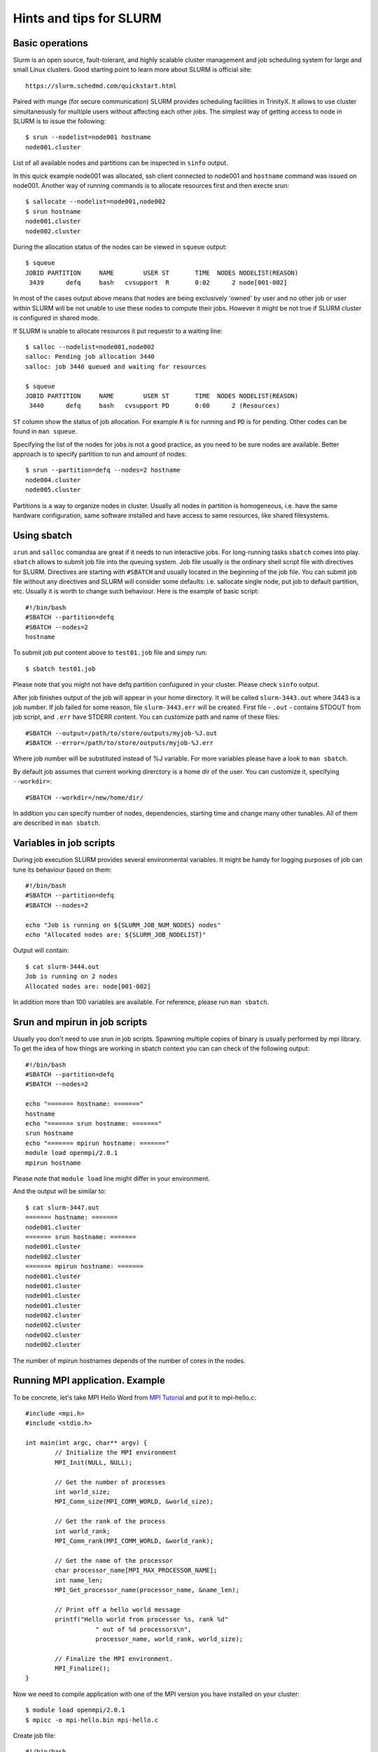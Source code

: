 Hints and tips for SLURM
========================

Basic operations
~~~~~~~~~~~~~~~~

Slurm is an open source, fault-tolerant, and highly scalable cluster management and job scheduling system for large and small Linux clusters. Good starting point to learn more about SLURM is official site::

    https://slurm.schedmd.com/quickstart.html

Paired with munge (for secure communication) SLURM provides scheduling facilities in TrinityX. It allows to use cluster simultaneously for multiple users without affecting each other jobs. The simplest way of getting access to node in SLURM is to issue the following::

    $ srun --nodelist=node001 hostname
    node001.cluster

List of all available nodes and partitions can be inspected in ``sinfo`` output.

In this quick example node001 was allocated, ssh client  connected to node001 and ``hostname`` command was issued on node001. Another way of running commands is to allocate resources first and then execte srun::

    $ sallocate --nodelist=node001,node002
    $ srun hostname
    node001.cluster
    node002.cluster

During the allocation status of the nodes can be viewed in ``squeue`` output::

    $ squeue
    JOBID PARTITION     NAME        USER ST       TIME  NODES NODELIST(REASON)
     3439      defq     bash   cvsupport  R       0:02      2 node[001-002]

In most of the cases output above means that nodes are being exclusively 'owned' by user and no other job or user within SLURM will be not unable to use these nodes to compute their jobs. However it might be not true if SLURM cluster is configured in shared mode.

If SLURM is unable to allocate resources it put requestir to a waiting line::

    $ salloc --nodelist=node001,node002
    salloc: Pending job allocation 3440
    salloc: job 3440 queued and waiting for resources

    $ squeue
    JOBID PARTITION     NAME        USER ST       TIME  NODES NODELIST(REASON)
     3440      defq     bash   cvsupport PD       0:00      2 (Resources)

``ST`` column show the status of job allocation. For example ``R`` is for running and ``PD`` is for pending. Other codes can be found in ``man squeue``.

Specifying the list of the nodes for jobs is not a good practice, as you need to be sure nodes are available. Better approach is to specify partition to run and amount of nodes::

    $ srun --partition=defq --nodes=2 hostname
    node004.cluster
    node005.cluster

Partitions is a way to organize nodes in cluster. Usually all nodes in partition is homogeneous, i.e. have the same hardware configuration, same software installed and have access to same resources, like shared filesystems.

Using sbatch
~~~~~~~~~~~~

``srun`` and ``salloc`` comandsa are great if it needs to run interactive jobs. For long-running tasks ``sbatch`` comes into play. ``sbatch`` allows to submit job file into the queuing system. Job file usually is the ordinary shell script file with directives for SLURM. Directives are starting with ``#SBATCH`` and usually located in the beginning of the job file. You can submit job file without any directives and SLURM will consider some defaults: i.e. sallocate single node, put job to default partition, etc. Usually it is worth to change such behaviour. Here is the example of basic script::

    #!/bin/bash
    #SBATCH --partition=defq
    #SBATCH --nodes=2
    hostname

To submit job put content above to ``test01.job`` file and simpy run::

    $ sbatch test01.job

Please note that you might not have defq partition confugured in your cluster. Please check ``sinfo`` output.

After job finishes output of the job will appear in your home directory. It  will be called ``slurm-3443.out`` where 3443 is a job number.
If job failed for some reason, file ``slurm-3443.err`` will be created. First file - ``.out`` - contains STDOUT from job script, and ``.err`` have STDERR content. You can customize path and name of these files::

    #SBATCH --output=/path/to/store/outputs/myjob-%J.out
    #SBATCH --error=/path/to/store/outputs/myjob-%J.err

Where job number will be substituted instead of %J variable. For more variables please have a look to ``man sbatch``.

By default job assumes that current working direrctory is a home dir of the user. You can customize it, specifying ``--workdir=``::

    #SBATCH --workdir=/new/home/dir/

In addition you can specify number of nodes, dependencies, starting time and change many other tunables. All of them are described in ``man sbatch``.

Variables in job scripts
~~~~~~~~~~~~~~~~~~~~~~~~

During job execution SLURM provides several environmental variables. It might be handy for logging purposes of job can tune its behaviour based on them::

    #!/bin/bash
    #SBATCH --partition=defq
    #SBATCH --nodes=2

    echo "Job is running on ${SLURM_JOB_NUM_NODES} nodes"
    echo "Allocated nodes are: ${SLURM_JOB_NODELIST}"

Output will contain::

    $ cat slurm-3444.out
    Job is running on 2 nodes
    Allocated nodes are: node[001-002]

In addition more than 100 variables are available. For reference, please run ``man sbatch``.


Srun and mpirun in job scripts
~~~~~~~~~~~~~~~~~~~~~~~~~~~~~~

Usually you don't need to use srun in job scripts. Spawning multiple copies of binary is usually performed by mpi library. To get the idea of how things are working in sbatch context you can can check of the following output::

    #!/bin/bash
    #SBATCH --partition=defq
    #SBATCH --nodes=2

    echo "======= hostname: ======="
    hostname
    echo "======= srun hostname: ======="
    srun hostname
    echo "======= mpirun hostname: ======="
    module load openmpi/2.0.1
    mpirun hostname

Please note that ``module load`` line might differ in your environment.

And the output will be similar to::

    $ cat slurm-3447.out
    ======= hostname: =======
    node001.cluster
    ======= srun hostname: =======
    node001.cluster
    node002.cluster
    ======= mpirun hostname: =======
    node001.cluster
    node001.cluster
    node001.cluster
    node001.cluster
    node002.cluster
    node002.cluster
    node002.cluster
    node002.cluster

The number of mpirun hostnames depends of the number of cores in the nodes.

Running MPI application. Example
~~~~~~~~~~~~~~~~~~~~~~~~~~~~~~~~

To be concrete, let's take MPI Hello Word from `MPI Tutorial <http://mpitutorial.com/tutorials/mpi-hello-world>`_ and put it to mpi-hello.c::

	#include <mpi.h>
	#include <stdio.h>

	int main(int argc, char** argv) {
		// Initialize the MPI environment
		MPI_Init(NULL, NULL);

		// Get the number of processes
		int world_size;
		MPI_Comm_size(MPI_COMM_WORLD, &world_size);

		// Get the rank of the process
		int world_rank;
		MPI_Comm_rank(MPI_COMM_WORLD, &world_rank);

		// Get the name of the processor
		char processor_name[MPI_MAX_PROCESSOR_NAME];
		int name_len;
		MPI_Get_processor_name(processor_name, &name_len);

		// Print off a hello world message
		printf("Hello world from processor %s, rank %d"
			   " out of %d processors\n",
			   processor_name, world_rank, world_size);

		// Finalize the MPI environment.
		MPI_Finalize();
	}

Now we need to compile application with one of the MPI version you have installed on your cluster::

    $ module load openmpi/2.0.1
    $ mpicc -o mpi-hello.bin mpi-hello.c

Create job file::

    #!/bin/bash
    #SBATCH --partition=defq
    #SBATCH --nodes=2

    module load openmpi/2.0.1
    mpirun mpi-hello.bin

And run it::

    $ sbatch test03.job

In output file you will see something like::

    Hello world from processor node001.cluster, rank 2 out of 4 processors
    Hello world from processor node001.cluster, rank 1 out of 4 processors
    Hello world from processor node001.cluster, rank 0 out of 4 processors
    Hello world from processor node001.cluster, rank 3 out of 4 processors
    Hello world from processor node002.cluster, rank 1 out of 4 processors
    Hello world from processor node002.cluster, rank 3 out of 4 processors
    Hello world from processor node002.cluster, rank 0 out of 4 processors
    Hello world from processor node002.cluster, rank 2 out of 4 processors

You are done. Here you created and run our first MPI application on HPC cluster.
